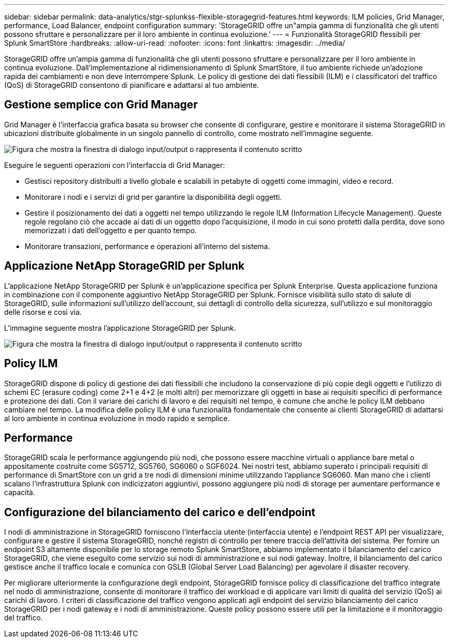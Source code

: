 ---
sidebar: sidebar 
permalink: data-analytics/stgr-splunkss-flexible-storagegrid-features.html 
keywords: ILM policies, Grid Manager, performance, Load Balancer, endpoint configuration 
summary: 'StorageGRID offre un"ampia gamma di funzionalità che gli utenti possono sfruttare e personalizzare per il loro ambiente in continua evoluzione.' 
---
= Funzionalità StorageGRID flessibili per Splunk SmartStore
:hardbreaks:
:allow-uri-read: 
:nofooter: 
:icons: font
:linkattrs: 
:imagesdir: ../media/


[role="lead"]
StorageGRID offre un'ampia gamma di funzionalità che gli utenti possono sfruttare e personalizzare per il loro ambiente in continua evoluzione. Dall'implementazione al ridimensionamento di Splunk SmartStore, il tuo ambiente richiede un'adozione rapida dei cambiamenti e non deve interrompere Splunk. Le policy di gestione dei dati flessibili (ILM) e i classificatori del traffico (QoS) di StorageGRID consentono di pianificare e adattarsi al tuo ambiente.



== Gestione semplice con Grid Manager

Grid Manager è l'interfaccia grafica basata su browser che consente di configurare, gestire e monitorare il sistema StorageGRID in ubicazioni distribuite globalmente in un singolo pannello di controllo, come mostrato nell'immagine seguente.

image:stgr-splunkss-image3.png["Figura che mostra la finestra di dialogo input/output o rappresenta il contenuto scritto"]

Eseguire le seguenti operazioni con l'interfaccia di Grid Manager:

* Gestisci repository distribuiti a livello globale e scalabili in petabyte di oggetti come immagini, video e record.
* Monitorare i nodi e i servizi di grid per garantire la disponibilità degli oggetti.
* Gestire il posizionamento dei dati a oggetti nel tempo utilizzando le regole ILM (Information Lifecycle Management). Queste regole regolano ciò che accade ai dati di un oggetto dopo l'acquisizione, il modo in cui sono protetti dalla perdita, dove sono memorizzati i dati dell'oggetto e per quanto tempo.
* Monitorare transazioni, performance e operazioni all'interno del sistema.




== Applicazione NetApp StorageGRID per Splunk

L'applicazione NetApp StorageGRID per Splunk è un'applicazione specifica per Splunk Enterprise. Questa applicazione funziona in combinazione con il componente aggiuntivo NetApp StorageGRID per Splunk. Fornisce visibilità sullo stato di salute di StorageGRID, sulle informazioni sull'utilizzo dell'account, sui dettagli di controllo della sicurezza, sull'utilizzo e sul monitoraggio delle risorse e così via.

L'immagine seguente mostra l'applicazione StorageGRID per Splunk.

image:stgr-splunkss-image4.png["Figura che mostra la finestra di dialogo input/output o rappresenta il contenuto scritto"]



== Policy ILM

StorageGRID dispone di policy di gestione dei dati flessibili che includono la conservazione di più copie degli oggetti e l'utilizzo di schemi EC (erasure coding) come 2+1 e 4+2 (e molti altri) per memorizzare gli oggetti in base ai requisiti specifici di performance e protezione dei dati. Con il variare dei carichi di lavoro e dei requisiti nel tempo, è comune che anche le policy ILM debbano cambiare nel tempo. La modifica delle policy ILM è una funzionalità fondamentale che consente ai clienti StorageGRID di adattarsi al loro ambiente in continua evoluzione in modo rapido e semplice.



== Performance

StorageGRID scala le performance aggiungendo più nodi, che possono essere macchine virtuali o appliance bare metal o appositamente costruite come SG5712, SG5760, SG6060 o SGF6024. Nei nostri test, abbiamo superato i principali requisiti di performance di SmartStore con un grid a tre nodi di dimensioni minime utilizzando l'appliance SG6060. Man mano che i clienti scalano l'infrastruttura Splunk con indicizzatori aggiuntivi, possono aggiungere più nodi di storage per aumentare performance e capacità.



== Configurazione del bilanciamento del carico e dell'endpoint

I nodi di amministrazione in StorageGRID forniscono l'interfaccia utente (interfaccia utente) e l'endpoint REST API per visualizzare, configurare e gestire il sistema StorageGRID, nonché registri di controllo per tenere traccia dell'attività del sistema. Per fornire un endpoint S3 altamente disponibile per lo storage remoto Splunk SmartStore, abbiamo implementato il bilanciamento del carico StorageGRID, che viene eseguito come servizio sui nodi di amministrazione e sui nodi gateway. Inoltre, il bilanciamento del carico gestisce anche il traffico locale e comunica con GSLB (Global Server Load Balancing) per agevolare il disaster recovery.

Per migliorare ulteriormente la configurazione degli endpoint, StorageGRID fornisce policy di classificazione del traffico integrate nel nodo di amministrazione, consente di monitorare il traffico dei workload e di applicare vari limiti di qualità del servizio (QoS) ai carichi di lavoro. I criteri di classificazione del traffico vengono applicati agli endpoint del servizio bilanciamento del carico StorageGRID per i nodi gateway e i nodi di amministrazione. Queste policy possono essere utili per la limitazione e il monitoraggio del traffico.
